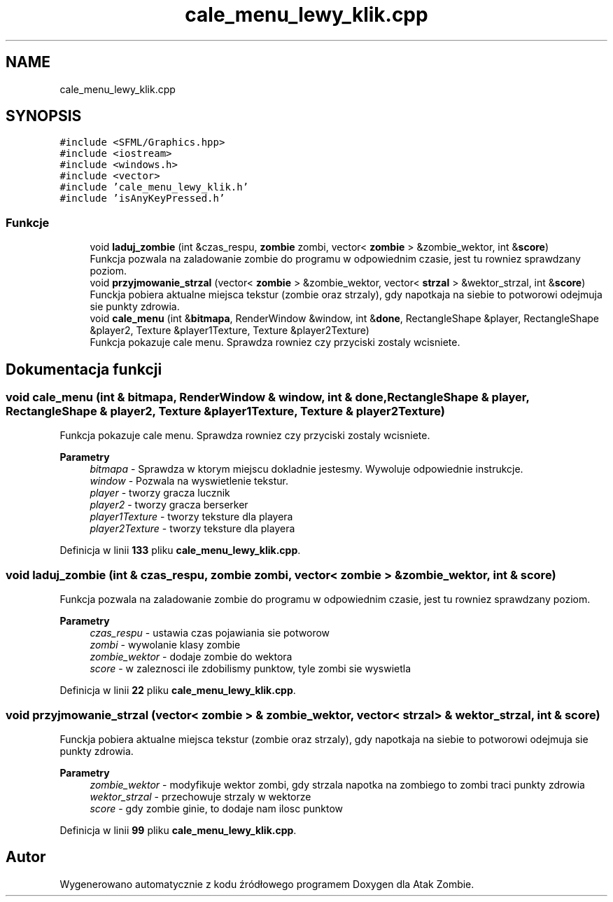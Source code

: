 .TH "cale_menu_lewy_klik.cpp" 3 "So, 7 sty 2023" "Atak Zombie" \" -*- nroff -*-
.ad l
.nh
.SH NAME
cale_menu_lewy_klik.cpp
.SH SYNOPSIS
.br
.PP
\fC#include <SFML/Graphics\&.hpp>\fP
.br
\fC#include <iostream>\fP
.br
\fC#include <windows\&.h>\fP
.br
\fC#include <vector>\fP
.br
\fC#include 'cale_menu_lewy_klik\&.h'\fP
.br
\fC#include 'isAnyKeyPressed\&.h'\fP
.br

.SS "Funkcje"

.in +1c
.ti -1c
.RI "void \fBladuj_zombie\fP (int &czas_respu, \fBzombie\fP zombi, vector< \fBzombie\fP > &zombie_wektor, int &\fBscore\fP)"
.br
.RI "Funkcja pozwala na zaladowanie zombie do programu w odpowiednim czasie, jest tu rowniez sprawdzany poziom\&. "
.ti -1c
.RI "void \fBprzyjmowanie_strzal\fP (vector< \fBzombie\fP > &zombie_wektor, vector< \fBstrzal\fP > &wektor_strzal, int &\fBscore\fP)"
.br
.RI "Funckja pobiera aktualne miejsca tekstur (zombie oraz strzaly), gdy napotkaja na siebie to potworowi odejmuja sie punkty zdrowia\&. "
.ti -1c
.RI "void \fBcale_menu\fP (int &\fBbitmapa\fP, RenderWindow &window, int &\fBdone\fP, RectangleShape &player, RectangleShape &player2, Texture &player1Texture, Texture &player2Texture)"
.br
.RI "Funkcja pokazuje cale menu\&. Sprawdza rowniez czy przyciski zostaly wcisniete\&. "
.in -1c
.SH "Dokumentacja funkcji"
.PP 
.SS "void cale_menu (int & bitmapa, RenderWindow & window, int & done, RectangleShape & player, RectangleShape & player2, Texture & player1Texture, Texture & player2Texture)"

.PP
Funkcja pokazuje cale menu\&. Sprawdza rowniez czy przyciski zostaly wcisniete\&. 
.PP
\fBParametry\fP
.RS 4
\fIbitmapa\fP - Sprawdza w ktorym miejscu dokladnie jestesmy\&. Wywoluje odpowiednie instrukcje\&. 
.br
\fIwindow\fP - Pozwala na wyswietlenie tekstur\&. 
.br
\fIplayer\fP - tworzy gracza lucznik 
.br
\fIplayer2\fP - tworzy gracza berserker 
.br
\fIplayer1Texture\fP - tworzy teksture dla playera 
.br
\fIplayer2Texture\fP - tworzy teksture dla playera 
.RE
.PP

.PP
Definicja w linii \fB133\fP pliku \fBcale_menu_lewy_klik\&.cpp\fP\&.
.SS "void laduj_zombie (int & czas_respu, \fBzombie\fP zombi, vector< \fBzombie\fP > & zombie_wektor, int & score)"

.PP
Funkcja pozwala na zaladowanie zombie do programu w odpowiednim czasie, jest tu rowniez sprawdzany poziom\&. 
.PP
\fBParametry\fP
.RS 4
\fIczas_respu\fP - ustawia czas pojawiania sie potworow 
.br
\fIzombi\fP - wywolanie klasy zombie 
.br
\fIzombie_wektor\fP - dodaje zombie do wektora 
.br
\fIscore\fP - w zaleznosci ile zdobilismy punktow, tyle zombi sie wyswietla 
.RE
.PP

.PP
Definicja w linii \fB22\fP pliku \fBcale_menu_lewy_klik\&.cpp\fP\&.
.SS "void przyjmowanie_strzal (vector< \fBzombie\fP > & zombie_wektor, vector< \fBstrzal\fP > & wektor_strzal, int & score)"

.PP
Funckja pobiera aktualne miejsca tekstur (zombie oraz strzaly), gdy napotkaja na siebie to potworowi odejmuja sie punkty zdrowia\&. 
.PP
\fBParametry\fP
.RS 4
\fIzombie_wektor\fP - modyfikuje wektor zombi, gdy strzala napotka na zombiego to zombi traci punkty zdrowia 
.br
\fIwektor_strzal\fP - przechowuje strzaly w wektorze 
.br
\fIscore\fP - gdy zombie ginie, to dodaje nam ilosc punktow 
.RE
.PP

.PP
Definicja w linii \fB99\fP pliku \fBcale_menu_lewy_klik\&.cpp\fP\&.
.SH "Autor"
.PP 
Wygenerowano automatycznie z kodu źródłowego programem Doxygen dla Atak Zombie\&.

